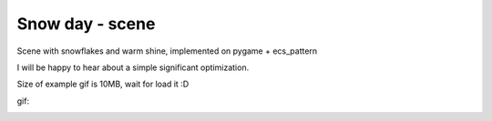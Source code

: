 .. http://docutils.sourceforge.net/docs/user/rst/quickref.html

Snow day - scene
========================================================================================================================

Scene with snowflakes and warm shine, implemented on pygame + ecs_pattern

I will be happy to hear about a simple significant optimization.

Size of example gif is 10MB, wait for load it :D

gif:

.. image:: https://github.com/ikvk/ecs_pattern/blob/master/examples/snow_day/_img/demo.gif
